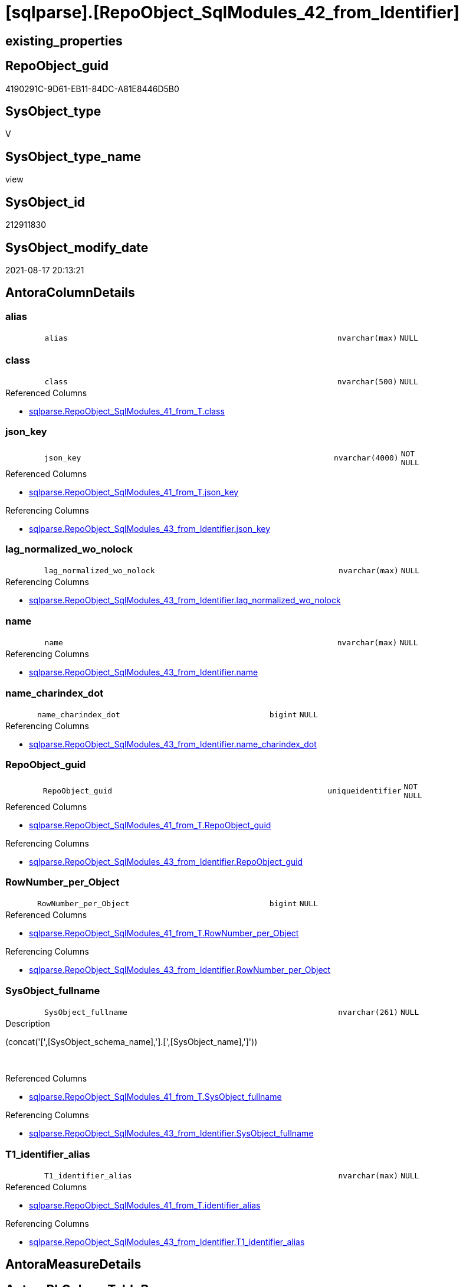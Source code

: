 = [sqlparse].[RepoObject_SqlModules_42_from_Identifier]

== existing_properties

// tag::existing_properties[]
:ExistsProperty--antorareferencedlist:
:ExistsProperty--antorareferencinglist:
:ExistsProperty--is_repo_managed:
:ExistsProperty--is_ssas:
:ExistsProperty--referencedobjectlist:
:ExistsProperty--sql_modules_definition:
:ExistsProperty--FK:
:ExistsProperty--AntoraIndexList:
:ExistsProperty--Columns:
// end::existing_properties[]

== RepoObject_guid

// tag::RepoObject_guid[]
4190291C-9D61-EB11-84DC-A81E8446D5B0
// end::RepoObject_guid[]

== SysObject_type

// tag::SysObject_type[]
V 
// end::SysObject_type[]

== SysObject_type_name

// tag::SysObject_type_name[]
view
// end::SysObject_type_name[]

== SysObject_id

// tag::SysObject_id[]
212911830
// end::SysObject_id[]

== SysObject_modify_date

// tag::SysObject_modify_date[]
2021-08-17 20:13:21
// end::SysObject_modify_date[]

== AntoraColumnDetails

// tag::AntoraColumnDetails[]
[#column-alias]
=== alias

[cols="d,8m,m,m,m,d"]
|===
|
|alias
|nvarchar(max)
|NULL
|
|
|===


[#column-class]
=== class

[cols="d,8m,m,m,m,d"]
|===
|
|class
|nvarchar(500)
|NULL
|
|
|===

.Referenced Columns
--
* xref:sqlparse.RepoObject_SqlModules_41_from_T.adoc#column-class[+sqlparse.RepoObject_SqlModules_41_from_T.class+]
--


[#column-json_key]
=== json_key

[cols="d,8m,m,m,m,d"]
|===
|
|json_key
|nvarchar(4000)
|NOT NULL
|
|
|===

.Referenced Columns
--
* xref:sqlparse.RepoObject_SqlModules_41_from_T.adoc#column-json_key[+sqlparse.RepoObject_SqlModules_41_from_T.json_key+]
--

.Referencing Columns
--
* xref:sqlparse.RepoObject_SqlModules_43_from_Identifier.adoc#column-json_key[+sqlparse.RepoObject_SqlModules_43_from_Identifier.json_key+]
--


[#column-lag_normalized_wo_nolock]
=== lag_normalized_wo_nolock

[cols="d,8m,m,m,m,d"]
|===
|
|lag_normalized_wo_nolock
|nvarchar(max)
|NULL
|
|
|===

.Referencing Columns
--
* xref:sqlparse.RepoObject_SqlModules_43_from_Identifier.adoc#column-lag_normalized_wo_nolock[+sqlparse.RepoObject_SqlModules_43_from_Identifier.lag_normalized_wo_nolock+]
--


[#column-name]
=== name

[cols="d,8m,m,m,m,d"]
|===
|
|name
|nvarchar(max)
|NULL
|
|
|===

.Referencing Columns
--
* xref:sqlparse.RepoObject_SqlModules_43_from_Identifier.adoc#column-name[+sqlparse.RepoObject_SqlModules_43_from_Identifier.name+]
--


[#column-name_charindex_dot]
=== name_charindex_dot

[cols="d,8m,m,m,m,d"]
|===
|
|name_charindex_dot
|bigint
|NULL
|
|
|===

.Referencing Columns
--
* xref:sqlparse.RepoObject_SqlModules_43_from_Identifier.adoc#column-name_charindex_dot[+sqlparse.RepoObject_SqlModules_43_from_Identifier.name_charindex_dot+]
--


[#column-RepoObject_guid]
=== RepoObject_guid

[cols="d,8m,m,m,m,d"]
|===
|
|RepoObject_guid
|uniqueidentifier
|NOT NULL
|
|
|===

.Referenced Columns
--
* xref:sqlparse.RepoObject_SqlModules_41_from_T.adoc#column-RepoObject_guid[+sqlparse.RepoObject_SqlModules_41_from_T.RepoObject_guid+]
--

.Referencing Columns
--
* xref:sqlparse.RepoObject_SqlModules_43_from_Identifier.adoc#column-RepoObject_guid[+sqlparse.RepoObject_SqlModules_43_from_Identifier.RepoObject_guid+]
--


[#column-RowNumber_per_Object]
=== RowNumber_per_Object

[cols="d,8m,m,m,m,d"]
|===
|
|RowNumber_per_Object
|bigint
|NULL
|
|
|===

.Referenced Columns
--
* xref:sqlparse.RepoObject_SqlModules_41_from_T.adoc#column-RowNumber_per_Object[+sqlparse.RepoObject_SqlModules_41_from_T.RowNumber_per_Object+]
--

.Referencing Columns
--
* xref:sqlparse.RepoObject_SqlModules_43_from_Identifier.adoc#column-RowNumber_per_Object[+sqlparse.RepoObject_SqlModules_43_from_Identifier.RowNumber_per_Object+]
--


[#column-SysObject_fullname]
=== SysObject_fullname

[cols="d,8m,m,m,m,d"]
|===
|
|SysObject_fullname
|nvarchar(261)
|NULL
|
|
|===

.Description
--
(concat('[',[SysObject_schema_name],'].[',[SysObject_name],']'))
--
{empty} +

.Referenced Columns
--
* xref:sqlparse.RepoObject_SqlModules_41_from_T.adoc#column-SysObject_fullname[+sqlparse.RepoObject_SqlModules_41_from_T.SysObject_fullname+]
--

.Referencing Columns
--
* xref:sqlparse.RepoObject_SqlModules_43_from_Identifier.adoc#column-SysObject_fullname[+sqlparse.RepoObject_SqlModules_43_from_Identifier.SysObject_fullname+]
--


[#column-T1_identifier_alias]
=== T1_identifier_alias

[cols="d,8m,m,m,m,d"]
|===
|
|T1_identifier_alias
|nvarchar(max)
|NULL
|
|
|===

.Referenced Columns
--
* xref:sqlparse.RepoObject_SqlModules_41_from_T.adoc#column-identifier_alias[+sqlparse.RepoObject_SqlModules_41_from_T.identifier_alias+]
--

.Referencing Columns
--
* xref:sqlparse.RepoObject_SqlModules_43_from_Identifier.adoc#column-T1_identifier_alias[+sqlparse.RepoObject_SqlModules_43_from_Identifier.T1_identifier_alias+]
--


// end::AntoraColumnDetails[]

== AntoraMeasureDetails

// tag::AntoraMeasureDetails[]

// end::AntoraMeasureDetails[]

== AntoraPkColumnTableRows

// tag::AntoraPkColumnTableRows[]










// end::AntoraPkColumnTableRows[]

== AntoraNonPkColumnTableRows

// tag::AntoraNonPkColumnTableRows[]
|
|<<column-alias>>
|nvarchar(max)
|NULL
|
|

|
|<<column-class>>
|nvarchar(500)
|NULL
|
|

|
|<<column-json_key>>
|nvarchar(4000)
|NOT NULL
|
|

|
|<<column-lag_normalized_wo_nolock>>
|nvarchar(max)
|NULL
|
|

|
|<<column-name>>
|nvarchar(max)
|NULL
|
|

|
|<<column-name_charindex_dot>>
|bigint
|NULL
|
|

|
|<<column-RepoObject_guid>>
|uniqueidentifier
|NOT NULL
|
|

|
|<<column-RowNumber_per_Object>>
|bigint
|NULL
|
|

|
|<<column-SysObject_fullname>>
|nvarchar(261)
|NULL
|
|

|
|<<column-T1_identifier_alias>>
|nvarchar(max)
|NULL
|
|

// end::AntoraNonPkColumnTableRows[]

== AntoraIndexList

// tag::AntoraIndexList[]

[#index-idx_RepoObject_SqlModules_42_from_Identifier2x_1]
=== idx_RepoObject_SqlModules_42_from_Identifier++__++1

* IndexSemanticGroup: xref:other/IndexSemanticGroup.adoc#openingbracketnoblankgroupclosingbracket[no_group]
+
--
* <<column-RepoObject_guid>>; uniqueidentifier
* <<column-json_key>>; nvarchar(4000)
--
* PK, Unique, Real: 0, 0, 0


[#index-idx_RepoObject_SqlModules_42_from_Identifier2x_2]
=== idx_RepoObject_SqlModules_42_from_Identifier++__++2

* IndexSemanticGroup: xref:other/IndexSemanticGroup.adoc#openingbracketnoblankgroupclosingbracket[no_group]
+
--
* <<column-RepoObject_guid>>; uniqueidentifier
--
* PK, Unique, Real: 0, 0, 0

// end::AntoraIndexList[]

== AntoraParameterList

// tag::AntoraParameterList[]

// end::AntoraParameterList[]

== Other tags

source: property.RepoObjectProperty_cross As rop_cross


=== AdocUspSteps

// tag::adocuspsteps[]

// end::adocuspsteps[]


=== AntoraReferencedList

// tag::antorareferencedlist[]
* xref:sqlparse.RepoObject_SqlModules_29_1_object_is_union.adoc[]
* xref:sqlparse.RepoObject_SqlModules_41_from_T.adoc[]
// end::antorareferencedlist[]


=== AntoraReferencingList

// tag::antorareferencinglist[]
* xref:sqlparse.RepoObject_SqlModules_43_from_Identifier.adoc[]
// end::antorareferencinglist[]


=== Description

// tag::description[]

// end::description[]


=== exampleUsage

// tag::exampleusage[]

// end::exampleusage[]


=== exampleUsage_2

// tag::exampleusage_2[]

// end::exampleusage_2[]


=== exampleUsage_3

// tag::exampleusage_3[]

// end::exampleusage_3[]


=== exampleUsage_4

// tag::exampleusage_4[]

// end::exampleusage_4[]


=== exampleUsage_5

// tag::exampleusage_5[]

// end::exampleusage_5[]


=== exampleWrong_Usage

// tag::examplewrong_usage[]

// end::examplewrong_usage[]


=== has_execution_plan_issue

// tag::has_execution_plan_issue[]

// end::has_execution_plan_issue[]


=== has_get_referenced_issue

// tag::has_get_referenced_issue[]

// end::has_get_referenced_issue[]


=== has_history

// tag::has_history[]

// end::has_history[]


=== has_history_columns

// tag::has_history_columns[]

// end::has_history_columns[]


=== InheritanceType

// tag::inheritancetype[]

// end::inheritancetype[]


=== is_persistence

// tag::is_persistence[]

// end::is_persistence[]


=== is_persistence_check_duplicate_per_pk

// tag::is_persistence_check_duplicate_per_pk[]

// end::is_persistence_check_duplicate_per_pk[]


=== is_persistence_check_for_empty_source

// tag::is_persistence_check_for_empty_source[]

// end::is_persistence_check_for_empty_source[]


=== is_persistence_delete_changed

// tag::is_persistence_delete_changed[]

// end::is_persistence_delete_changed[]


=== is_persistence_delete_missing

// tag::is_persistence_delete_missing[]

// end::is_persistence_delete_missing[]


=== is_persistence_insert

// tag::is_persistence_insert[]

// end::is_persistence_insert[]


=== is_persistence_truncate

// tag::is_persistence_truncate[]

// end::is_persistence_truncate[]


=== is_persistence_update_changed

// tag::is_persistence_update_changed[]

// end::is_persistence_update_changed[]


=== is_repo_managed

// tag::is_repo_managed[]
0
// end::is_repo_managed[]


=== is_ssas

// tag::is_ssas[]
0
// end::is_ssas[]


=== microsoft_database_tools_support

// tag::microsoft_database_tools_support[]

// end::microsoft_database_tools_support[]


=== MS_Description

// tag::ms_description[]

// end::ms_description[]


=== persistence_source_RepoObject_fullname

// tag::persistence_source_repoobject_fullname[]

// end::persistence_source_repoobject_fullname[]


=== persistence_source_RepoObject_fullname2

// tag::persistence_source_repoobject_fullname2[]

// end::persistence_source_repoobject_fullname2[]


=== persistence_source_RepoObject_guid

// tag::persistence_source_repoobject_guid[]

// end::persistence_source_repoobject_guid[]


=== persistence_source_RepoObject_xref

// tag::persistence_source_repoobject_xref[]

// end::persistence_source_repoobject_xref[]


=== pk_index_guid

// tag::pk_index_guid[]

// end::pk_index_guid[]


=== pk_IndexPatternColumnDatatype

// tag::pk_indexpatterncolumndatatype[]

// end::pk_indexpatterncolumndatatype[]


=== pk_IndexPatternColumnName

// tag::pk_indexpatterncolumnname[]

// end::pk_indexpatterncolumnname[]


=== pk_IndexSemanticGroup

// tag::pk_indexsemanticgroup[]

// end::pk_indexsemanticgroup[]


=== ReferencedObjectList

// tag::referencedobjectlist[]
* [sqlparse].[RepoObject_SqlModules_29_1_object_is_union]
* [sqlparse].[RepoObject_SqlModules_41_from_T]
// end::referencedobjectlist[]


=== usp_persistence_RepoObject_guid

// tag::usp_persistence_repoobject_guid[]

// end::usp_persistence_repoobject_guid[]


=== UspExamples

// tag::uspexamples[]

// end::uspexamples[]


=== UspParameters

// tag::uspparameters[]

// end::uspparameters[]

== Boolean Attributes

source: property.RepoObjectProperty WHERE property_int = 1

// tag::boolean_attributes[]

// end::boolean_attributes[]

== sql_modules_definition

// tag::sql_modules_definition[]
[%collapsible]
=======
[source,sql]
----


--todo IdentifierList
--done: bad performance => Persistence of [repo].[RepoObject_SqlModules_41_from]
CREATE View sqlparse.RepoObject_SqlModules_42_from_Identifier
As
--
Select
    --
    T1.RepoObject_guid
  , T1.json_key
  , T1.SysObject_fullname
  , T1.class
  , T1.RowNumber_per_Object
  --todo: we need extra handling when the result of [name] is an IdentifierList and need to exclude them here
  , name                     = Coalesce ( T1.identifier_name, T1.normalized_wo_nolock )
  , name_charindex_dot       = CharIndex ( '.', Coalesce ( T1.identifier_name, T1.normalized_wo_nolock ))
  --some alias we can get from [T1].[identifier_alias]
  --but in case of aaa (NOLOCK) the alias is on the next row: [lag].[normalized_wo_nolock]
  , alias                    = Coalesce ( T1.identifier_alias, lag.normalized_wo_nolock )
  , T1_identifier_alias      = T1.identifier_alias
  , lag_normalized_wo_nolock = lag.normalized_wo_nolock
--, [pre_is_join] = [pre].[is_join]
--, [pre_is_from] = [pre].[is_from]
--, [T1].[patindex_nolock]
--, [lag_patindex_nolock] = [lag].[patindex_nolock]
--, [T1].[SysObject_fullname]
--, [T1].[is_group]
--, [T1].[is_keyword]
--, [T1].[is_whitespace]
--, [T1].[normalized]
--  --,T1.[children]
--, [T1].[normalized_wo_nolock]
--, [T1].[Min_RowNumber_From]
--, [T1].[Min_RowNumber_Where]
--, [T1].[identifier_name]
--, [T1].[identifier_alias]
--, [T1].[join_type]
--, [T1].[is_join]
--, [T1].[is_from]
From
    sqlparse.RepoObject_SqlModules_41_from_T     As T1
    --required filter
    --the predecessor (by [RowNumber_per_Object]) of T1 should be (is_from or is_join)
    --then often T1 contains an identifier
    --todo: sometimes an Identifier is a SELECT statement like '(SELECT ... FROM ...) as abc'
    Inner Join
        sqlparse.RepoObject_SqlModules_41_from_T As pre
            On
            pre.RepoObject_guid              = T1.RepoObject_guid
            And pre.RowNumber_per_Object + 1 = T1.RowNumber_per_Object
            And
            (
                pre.is_join                  = 1
                Or pre.is_from               = 1
            )
    --to extract some alias we need the folowing entry (lag 1)

    Left Outer Join
    (
        Select
            T1.RepoObject_guid
          , T1.RowNumber_per_Object
          , T1.normalized_wo_nolock
        --, [T1].[json_key]
        --, [T1].[SysObject_fullname]
        --, [T1].[class]
        --, [T1].[is_group]
        --, [T1].[is_keyword]
        --, [T1].[is_whitespace]
        --, [T1].[normalized]
        --, [T1].[children]
        --, [T1].[Min_RowNumber_From]
        --, [T1].[Min_RowNumber_GroupBy]
        --, [T1].[Min_RowNumber_Where]
        --, [T1].[identifier_name]
        --, [T1].[identifier_alias]
        --, [T1].[join_type]
        --, [T1].[is_join]
        --, [T1].[is_from]
        --, [T1].[patindex_nolock]
        From
            sqlparse.RepoObject_SqlModules_41_from_T As T1
        Where
            T1.patindex_nolock > 0
    )                                            As lag
        On
        lag.RepoObject_guid                  = T1.RepoObject_guid
        And lag.RowNumber_per_Object - 1     = T1.RowNumber_per_Object
Where
    --we can extract only 'Identifier'
    T1.class                          = 'Identifier'
    --but even using this filter sometimes we get something different, for exampe a select statement
    --we will not handle them
    And T1.normalized_PatIndex_Select = 0
    --exclude UNION
    And Not Exists
(
    Select
        1
    From
        sqlparse.RepoObject_SqlModules_29_1_object_is_union As filter
    Where
        filter.RepoObject_guid = T1.RepoObject_guid
)

----
=======
// end::sql_modules_definition[]


